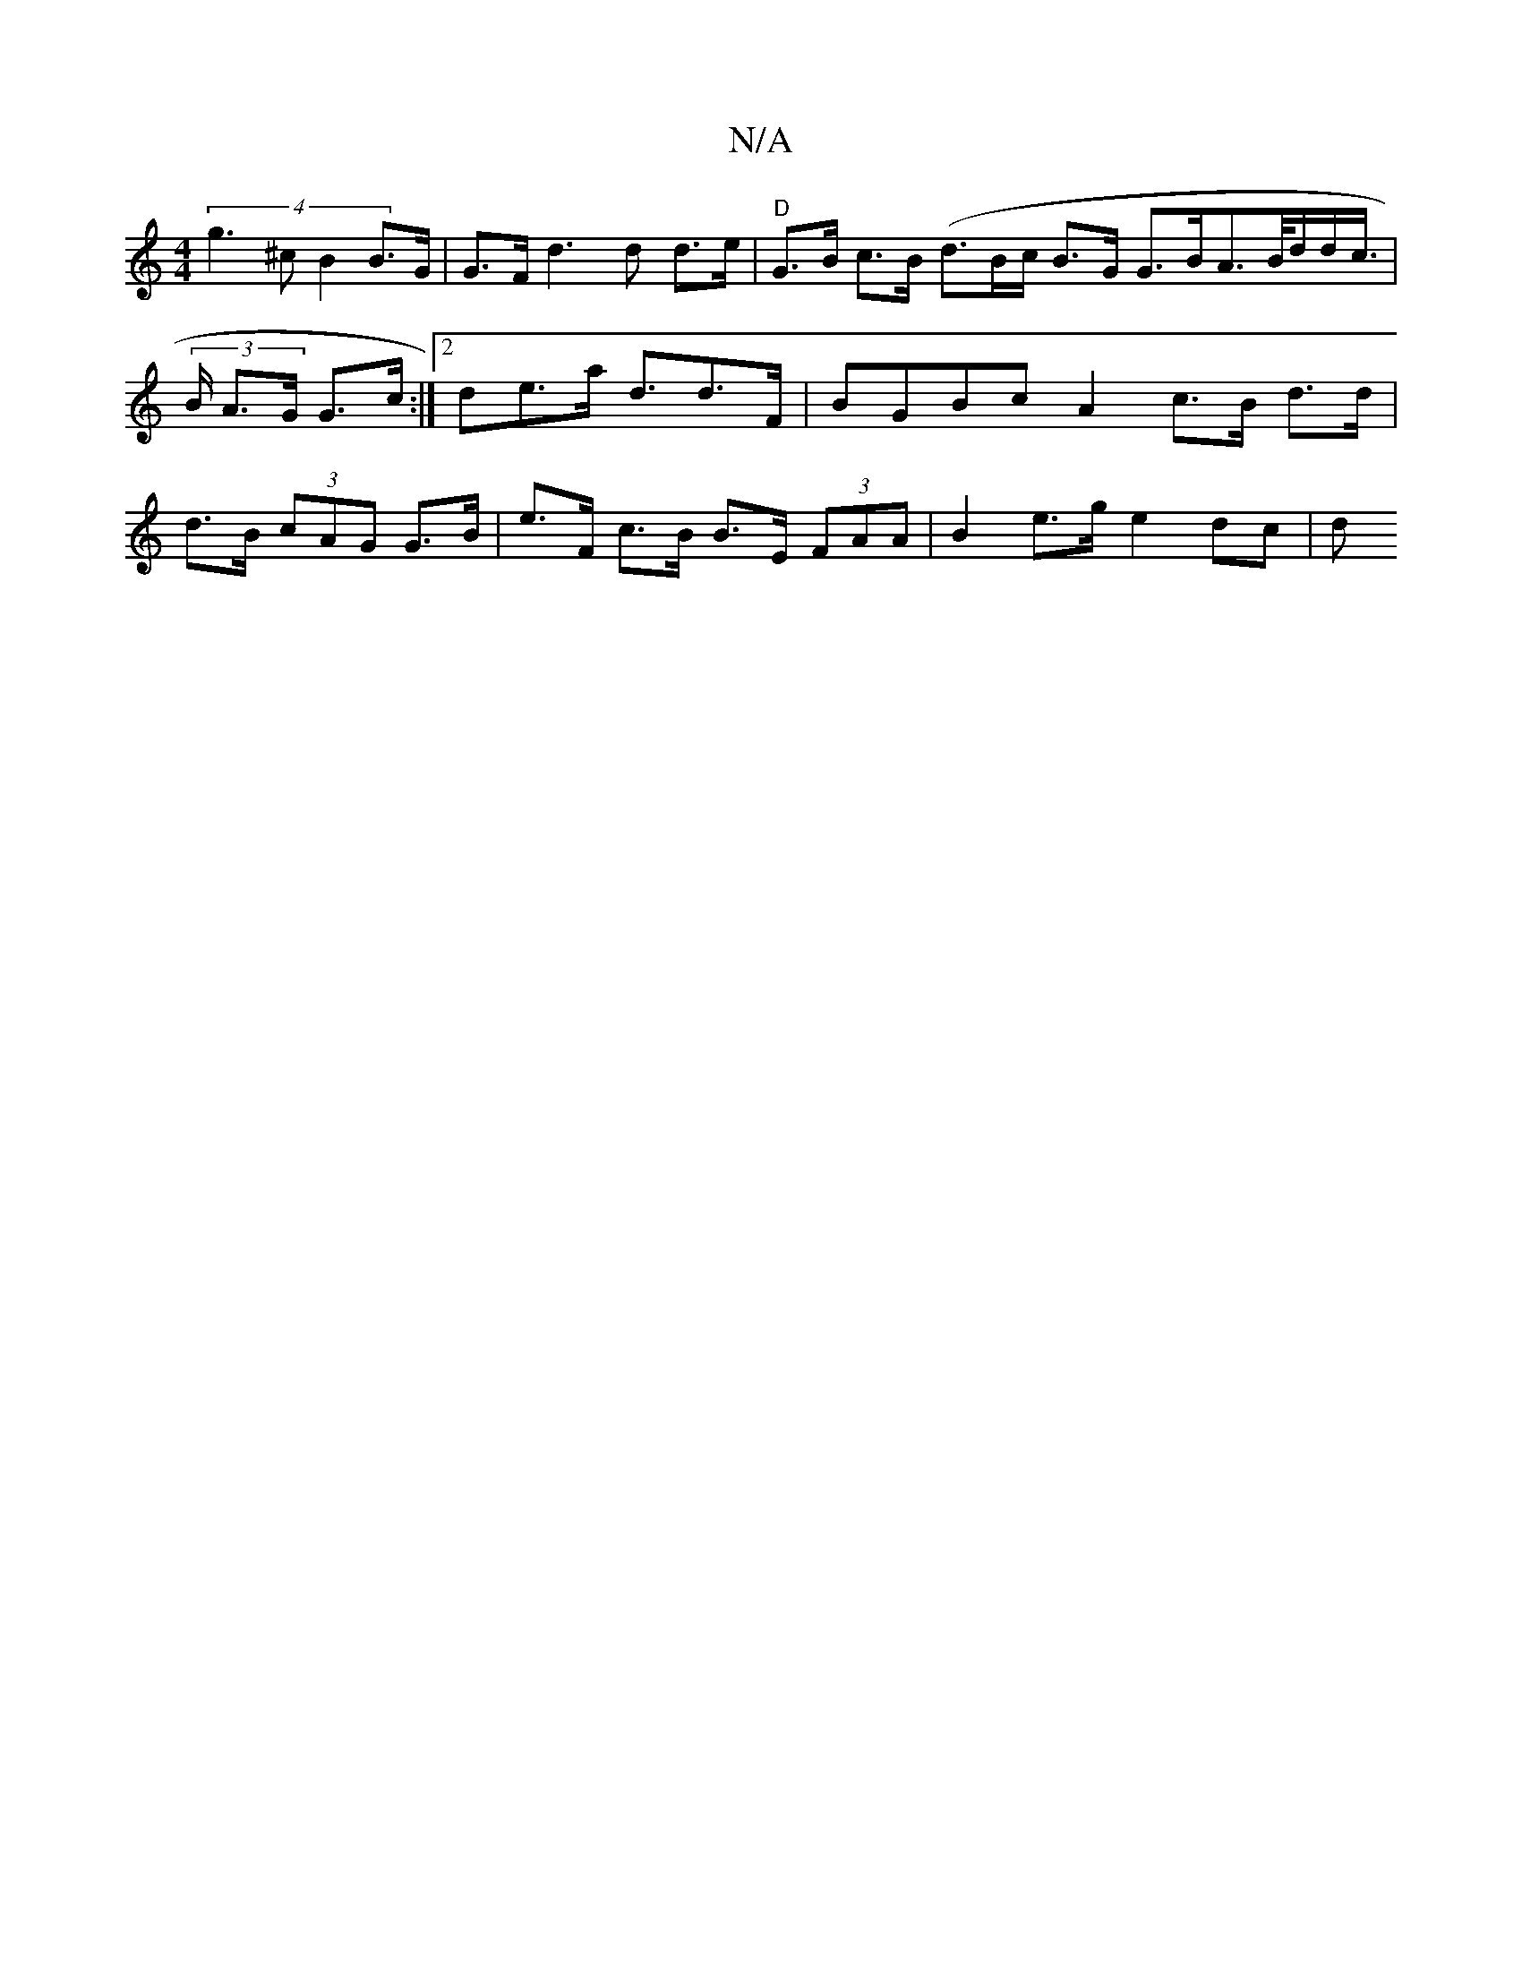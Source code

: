 X:1
T:N/A
M:4/4
R:N/A
K:Cmajor
 : (3/g/g/f/d/c/ (3fec d>c G>F |
(4 g3^c B2 B>G | G>Fd3d d>e|"D"G>B c>B ( d>Bc/2/2 B>G G>BA>B/d/d/c/|(3>B A>G G>c :|2 de>a d>d2>F | BGBc A2 c>B d>d | d>B (3cAG G>B | e>F c>B B>E (3FAA |B2e>g e2 dc | d